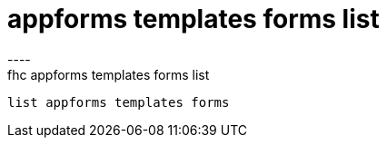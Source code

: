[[appforms-templates-forms-list]]
= appforms templates forms list
----
fhc appforms templates forms list
 list appforms templates forms 
 
 
----
